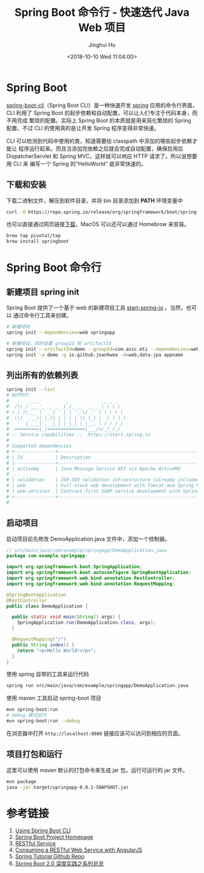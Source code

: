 #+TITLE: Spring Boot 命令行 - 快速迭代 Java Web 项目
#+AUTHOR: Jinghui Hu
#+EMAIL: hujinghui@buaa.edu.cn
#+DATE: <2018-10-10 Wed 11:04:00>
#+HTML_LINK_UP: ../readme.html
#+HTML_LINK_HOME: ../index.html
#+TAGS: backend spring-boot maven java


* Spring Boot

  [[http://spring.io/projects/spring-boot][spring-boot-cli]]（Spring Boot CLI）是一种快速开发 [[https://spring.io/projects/spring-boot][spring]] 应用的命令行界面， CLI
  利用了 Spring Boot 的起步依赖和自动配置，可以让人们专注于代码本身，而不用完成
  繁琐的配置。实际上 Spring Boot 的本质就是用来简化繁琐的 Spring 配置，不过 CLI
  的使用真的是让开发 Spring 程序变得非常快速。

  CLI 可以检测到代码中使用的类，知道需要给 classpath 中添加的哪些起步依赖才能让
  程序运行起来。而且当添加完依赖之后就会完成自动配置，确保启用后
  DispatcherServlet 和 Spring MVC，这样就可以响应 HTTP 请求了。所以说想要用 CLI 来
  编写一个 Spring 的“HelloWorld” 是非常快速的。

** 下载和安装
   下载二进制文件，解压到软件目录，并将 bin 目录添加到 *PATH* 环境变量中
   #+BEGIN_SRC sh
     curl -O https://repo.spring.io/release/org/springframework/boot/spring-boot-cli/2.0.5.RELEASE/spring-boot-cli-2.0.5.RELEASE-bin.tar.gz
   #+END_SRC

   也可以直接通过网页链接[[https://repo.spring.io/release/org/springframework/boot/spring-boot-cli][下载]]，MacOS 可以还可以通过 Homebrow 来安装。
   #+BEGIN_SRC sh
     brew tap pivotal/tap
     brew install springboot
   #+END_SRC

* Spring Boot 命令行
** 新建项目 spring init
   Spring Boot 提供了一个基于 web 的新建项目工具 [[http://start.spring.io/][start-spring-io]] 。当然，也可以
   通过命令行工具来创建。

   #+BEGIN_SRC sh
     # 新建项目
     spring init --dependencies=web springapp

     # 新建项目，同时设置 groupId 和 artifactId
     spring init --artifactId=demo --groupId=com.avic.mti --dependencies=web,jpa appname
     spring init -a demo -g io.github.jeanhwea -d=web,data-jpa appname
   #+END_SRC

** 列出所有的依赖列表
   #+BEGIN_SRC sh
     spring init --list
     # OUTPUT:
     #   .   ____          _            __ _ _
     #  /\\ / ___'_ __ _ _(_)_ __  __ _ \ \ \ \
     # ( ( )\___ | '_ | '_| | '_ \/ _` | \ \ \ \
     #  \\/  ___)| |_)| | | | | || (_| |  ) ) ) )
     #   '  |____| .__|_| |_|_| |_\__, | / / / /
     #  =========|_|==============|___/=/_/_/_/
     # :: Service capabilities ::  https://start.spring.io
     #
     # Supported dependencies
     # +---------------+------------------------------------------------------------------+------------------+
     # | Id            | Description                                                      | Required version |
     # |---------------+------------------------------------------------------------------+------------------|
     # | activemq      | Java Message Service API via Apache ActiveMQ                     | >=1.4.0.RC1      |
     # ...
     # | validation    | JSR-303 validation infrastructure (already included with web)    | >=1.3.0.RELEASE  |
     # | web           | Full-stack web development with Tomcat and Spring MVC            |                  |
     # | web-services  | Contract-first SOAP service development with Spring Web Services |                  |
     # +---------------+------------------------------------------------------------------+------------------+
     #
   #+END_SRC

** 启动项目
   启动项目前先修改 DemoApplication.java 文件中，添加一个控制器。
   #+BEGIN_SRC java
     // src/main/java/com/example/springapp/DemoApplication.java
     package com.example.springapp;

     import org.springframework.boot.SpringApplication;
     import org.springframework.boot.autoconfigure.SpringBootApplication;
     import org.springframework.web.bind.annotation.RestController;
     import org.springframework.web.bind.annotation.RequestMapping;

     @SpringBootApplication
     @RestController
     public class DemoApplication {

       public static void main(String[] args) {
         SpringApplication.run(DemoApplication.class, args);
       }

       @RequestMapping("/")
       public String index() {
         return "<p>Hello World!</p>";
       }
     }
   #+END_SRC

   使用 spring 自带的工具来运行代码
   #+BEGIN_SRC sh
     spring run src/main/java/com/example/springapp/DemoApplication.java
   #+END_SRC

   使用 maven 工具启动 spring-boot 项目
   #+BEGIN_SRC sh
     mvn spring-boot:run
     # debug 模式运行
     mvn spring-boot:run --debug
   #+END_SRC

   在浏览器中打开 =http://localhost:8080= 链接应该可以访问到相应的页面。

** 项目打包和运行
   这里可以使用 maven 默认的打包命令来生成 jar 包，运行可运行的 jar 文件。
   #+BEGIN_SRC sh
     mvn package
     java -jar target/springapp-0.0.1-SNAPSHOT.jar
   #+END_SRC

* 参考链接
  1. [[https://docs.spring.io/spring-boot/docs/current/reference/html/cli-using-the-cli.html][Using Spring Boot CLI]]
  2. [[https://spring.io/projects/spring-boot][Spring Boot Project Homepage]]
  3. [[https://spring.io/guides/gs/rest-service/][RESTful Service]]
  4. [[https://spring.io/guides/gs/consuming-rest-angularjs/][Consuming a RESTful Web Service with AngularJS]]
  5. [[https://github.com/spring-guides/tut-rest.git][Spring Tutorial Github Repo]]
  6. [[https://www.imooc.com/learn/1058][Spring Boot 2.0 深度实践之系列总览]]
